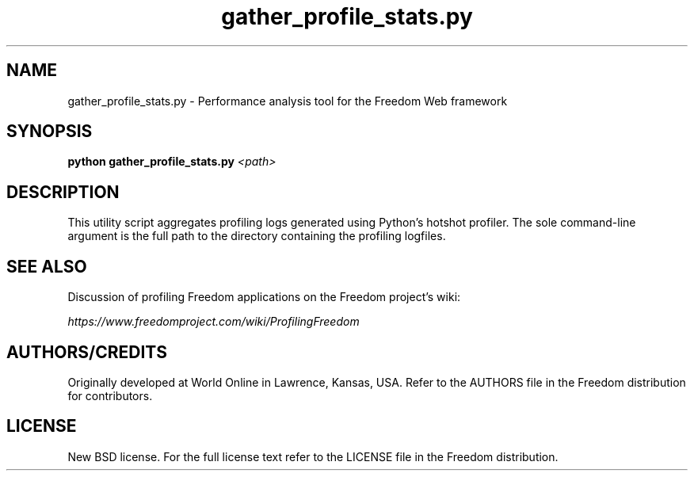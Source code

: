.TH "gather_profile_stats.py" "1" "August 2007" "Freedom Project" ""
.SH "NAME"
gather_profile_stats.py \- Performance analysis tool for the Freedom Web
framework
.SH "SYNOPSIS"
.B python gather_profile_stats.py
.I <path>

.SH "DESCRIPTION"
This utility script aggregates profiling logs generated using Python's
hotshot profiler. The sole command-line argument is the full path to the
directory containing the profiling logfiles.

.SH "SEE ALSO"
Discussion of profiling Freedom applications on the Freedom project's wiki:
.sp
.I https://www.freedomproject.com/wiki/ProfilingFreedom

.SH "AUTHORS/CREDITS"
Originally developed at World Online in Lawrence, Kansas, USA. Refer to the
AUTHORS file in the Freedom distribution for contributors.

.SH "LICENSE"
New BSD license. For the full license text refer to the LICENSE file in the
Freedom distribution.

